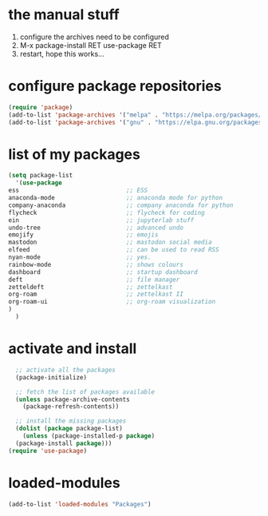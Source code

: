 #+STARTUP: content
* the manual stuff
1) configure the archives need to be configured
2) M-x package-install RET use-package RET
3) restart, hope this works...

* configure package repositories
#+begin_src emacs-lisp
(require 'package)
(add-to-list 'package-archives '("melpa" . "https://melpa.org/packages/") t)
(add-to-list 'package-archives '("gnu" . "https://elpa.gnu.org/packages/") t)
#+end_src
* list of my packages
#+begin_src emacs-lisp
    (setq package-list
      '(use-package
	ess                              ;; ESS
	anaconda-mode                    ;; anaconda mode for python
	company-anaconda                 ;; company anaconda for python
	flycheck                         ;; flycheck for coding
	ein                              ;; jupyterlab stuff
	undo-tree                        ;; advanced undo
	emojify                          ;; emojis
	mastodon                         ;; mastodon social media
	elfeed                           ;; can be used to read RSS
	nyan-mode                        ;; yes.
	rainbow-mode                     ;; shows colours
	dashboard                        ;; startup dashboard
	deft                             ;; file manager
	zetteldeft                       ;; zettelkast
	org-roam                         ;; zettelkast II
	org-roam-ui                      ;; org-roam visualization
	)
      )
#+end_src

* activate and install
#+begin_src emacs-lisp
    ;; activate all the packages
    (package-initialize)

    ;; fetch the list of packages available 
    (unless package-archive-contents
      (package-refresh-contents))

    ;; install the missing packages
    (dolist (package package-list)
      (unless (package-installed-p package)
	(package-install package)))
  (require 'use-package)
#+end_src

* loaded-modules
#+begin_src emacs-lisp
  (add-to-list 'loaded-modules "Packages")
#+end_src
